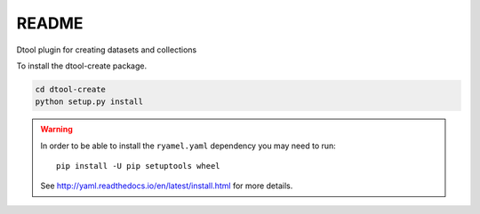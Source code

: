README
======

Dtool plugin for creating datasets and collections

To install the dtool-create package.

.. code-block:: bash

    cd dtool-create
    python setup.py install

.. warning:: In order to be able to install the ``ryamel.yaml``
             dependency you may need to run::

                pip install -U pip setuptools wheel

             See http://yaml.readthedocs.io/en/latest/install.html
             for more details.
